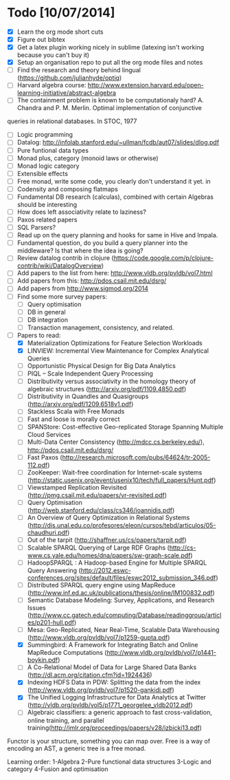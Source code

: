 * Todo [10/07/2014]
- [X] Learn the org mode short cuts
- [X] Figure out bibtex
- [X] Get a latex plugin working nicely in sublime (latexing isn't working because you can't buy it)
- [X] Setup an organisation repo to put all the org mode files and notes
- [ ] Find the research and theory behind lingual (https://github.com/julianhyde/optiq)
- [ ] Harvard algebra course: http://www.extension.harvard.edu/open-learning-initiative/abstract-algebra
- [ ] The containment problem is known to be computationaly hard? A. Chandra and P. M. Merlin. Optimal implementation of conjunctive
queries in relational databases. In STOC, 1977
- [ ] Logic programming
- [ ] Datalog: http://infolab.stanford.edu/~ullman/fcdb/aut07/slides/dlog.pdf
- [ ] Pure funtional data types
- [ ] Monad plus, category (monoid laws or otherwise)
- [ ] Monad logic category
- [ ] Extensible effects
- [ ] Free monad, write some code, you clearly don't understand it yet. in
- [ ] Codensity and composing flatmaps
- [ ] Fundamental DB research (calculas), combined with certain Algebras should be interesting
- [ ] How does left associativity relate to laziness?
- [ ] Paxos related papers
- [ ] SQL Parsers?
- [ ] Read up on the query planning and hooks for same in Hive and Impala. 
- [ ] Fundamental question, do you build a query planner into the middleware? Is that where the idea is going?
- [ ] Review datalog contrib in clojure (https://code.google.com/p/clojure-contrib/wiki/DatalogOverview)
- [ ] Add papers to the list from here: http://www.vldb.org/pvldb/vol7.html
- [ ] Add papers from this: http://pdos.csail.mit.edu/dsrg/
- [ ] Add papers from http://www.sigmod.org/2014
- [ ] Find some more survey papers:
  - [ ] Query optimisation
  - [ ] DB in general
  - [ ] DB integration
  - [ ] Transaction management, consistency, and related.
- [ ] Papers to read:
  - [X] Materialization Optimizations for Feature Selection Workloads
  - [X] LINVIEW: Incremental View Maintenance for Complex Analytical Queries
  - [ ] Opportunistic Physical Design for Big Data Analytics
  - [ ] PIQL – Scale Independent Query Processing
  - [ ] Distributivity versus associativity in the homology theory of algebraic structures (http://arxiv.org/pdf/1109.4850.pdf)
  - [ ] Distributivity in Quandles and Quasigroups (http://arxiv.org/pdf/1209.6518v1.pdf) 
  - [ ] Stackless Scala with Free Monads
  - [ ] Fast and loose is morally correct
  - [ ] SPANStore: Cost-effective Geo-replicated Storage Spanning Multiple Cloud Services
  - [ ] Multi-Data Center Consistency (http://mdcc.cs.berkeley.edu/), http://pdos.csail.mit.edu/dsrg/
  - [ ] Fast Paxos (http://research.microsoft.com/pubs/64624/tr-2005-112.pdf)
  - [ ] ZooKeeper: Wait-free coordination for Internet-scale systems (http://static.usenix.org/event/usenix10/tech/full_papers/Hunt.pdf)
  - [ ] Viewstamped Replication Revisited (http://pmg.csail.mit.edu/papers/vr-revisited.pdf)
  - [ ] Query Optimisation (http://web.stanford.edu/class/cs346/ioannidis.pdf)
  - [ ] An Overview of Query Optimization in Relational Systems (http://dis.unal.edu.co/profesores/eleon/cursos/tebd/articulos/05-chaudhuri.pdf)
  - [ ] Out of the tarpit (http://shaffner.us/cs/papers/tarpit.pdf)
  - [ ] Scalable SPARQL Querying of Large RDF Graphs (http://cs-www.cs.yale.edu/homes/dna/papers/sw-graph-scale.pdf)
  - [ ] HadoopSPARQL : A Hadoop-based Engine for Multiple SPARQL Query Answering (http://2012.eswc-conferences.org/sites/default/files/eswc2012_submission_346.pdf)
  - [ ] Distributed SPARQL query engine using MapReduce (http://www.inf.ed.ac.uk/publications/thesis/online/IM100832.pdf)
  - [ ] Semantic Database Modeling: Survey, Applications, and Research Issues (http://www.cc.gatech.edu/computing/Database/readinggroup/articles/p201-hull.pdf)
  - [ ] Mesa: Geo-Replicated, Near Real-Time, Scalable Data Warehousing (http://www.vldb.org/pvldb/vol7/p1259-gupta.pdf)
  - [X] Summingbird: A Framework for Integrating Batch and Online MapReduce Computations (http://www.vldb.org/pvldb/vol7/p1441-boykin.pdf)
  - [ ] A Co-Relational Model of Data for Large Shared Data Banks (http://dl.acm.org/citation.cfm?id=1924436)
  - [X] Indexing HDFS Data in PDW: Splitting the data from the index (http://www.vldb.org/pvldb/vol7/p1520-gankidi.pdf)
  - [X] The Unified Logging Infrastructure for Data Analytics at Twitter (http://vldb.org/pvldb/vol5/p1771_georgelee_vldb2012.pdf)
  - [ ] Algebraic classifiers: a generic approach to fast cross-validation, online training, and parallel training(http://jmlr.org/proceedings/papers/v28/izbicki13.pdf)
  




  
Functor is your structure, something you can map over.
Free is a way of encoding an AST, a generic tree is a free monad.

Learning order: 
1-Algebra
2-Pure functional data structures
3-Logic and category
4-Fusion and optimisation